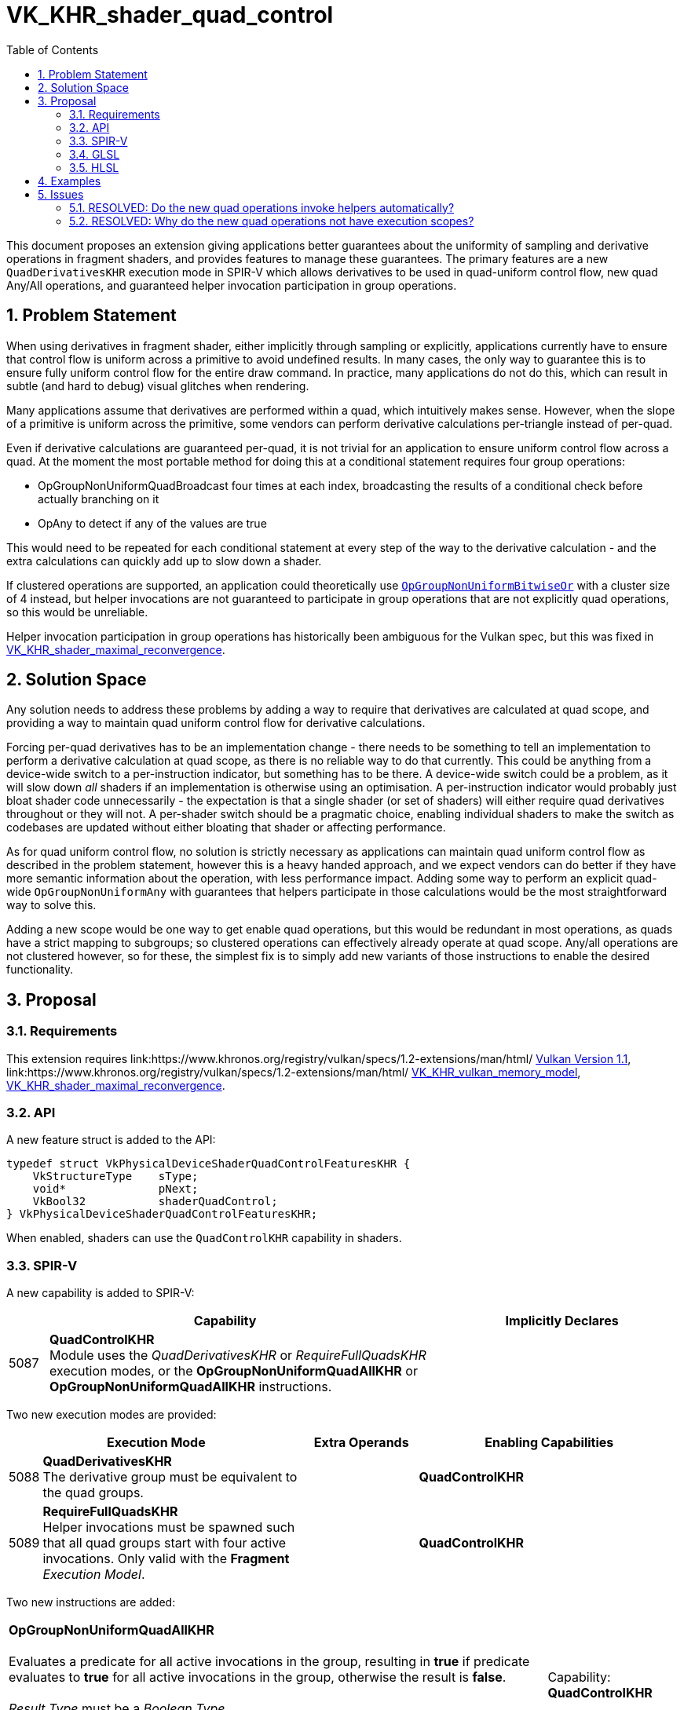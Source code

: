 // Copyright 2021-2024 The Khronos Group Inc.
//
// SPDX-License-Identifier: CC-BY-4.0

= VK_KHR_shader_quad_control
:toc: left
:refpage: https://www.khronos.org/registry/vulkan/specs/1.2-extensions/man/html/
:sectnums:

This document proposes an extension giving applications better guarantees about the uniformity of sampling and derivative operations in fragment shaders, and provides features to manage these guarantees.
The primary features are a new `QuadDerivativesKHR` execution mode in SPIR-V which allows derivatives to be used in quad-uniform control flow, new quad Any/All operations, and guaranteed helper invocation participation in group operations.


== Problem Statement

When using derivatives in fragment shader, either implicitly through sampling or explicitly, applications currently have to ensure that control flow is uniform across a primitive to avoid undefined results.
In many cases, the only way to guarantee this is to ensure fully uniform control flow for the entire draw command.
In practice, many applications do not do this, which can result in subtle (and hard to debug) visual glitches when rendering.

Many applications assume that derivatives are performed within a quad, which intuitively makes sense.
However, when the slope of a primitive is uniform across the primitive, some vendors can perform derivative calculations per-triangle instead of per-quad.

Even if derivative calculations are guaranteed per-quad, it is not trivial for an application to ensure uniform control flow across a quad. At the moment the most portable method for doing this at a conditional statement requires four group operations:

* OpGroupNonUniformQuadBroadcast four times at each index, broadcasting the results of a conditional check before actually branching on it
* OpAny to detect if any of the values are true

This would need to be repeated for each conditional statement at every step of the way to the derivative calculation - and the extra calculations can quickly add up to slow down a shader.

If clustered operations are supported, an application could theoretically use link:https://registry.khronos.org/SPIR-V/specs/unified1/SPIRV.html#OpGroupNonUniformBitwiseOr[`OpGroupNonUniformBitwiseOr`] with a cluster size of 4 instead, but helper invocations are not guaranteed to participate in group operations that are not explicitly quad operations, so this would be unreliable.

Helper invocation participation in group operations has historically been ambiguous for the Vulkan spec, but this was fixed in link:{refpage}VK_KHR_shader_maximal_reconvergence.html[VK_KHR_shader_maximal_reconvergence].


== Solution Space

Any solution needs to address these problems by adding a way to require that derivatives are calculated at quad scope, and providing a way to maintain quad uniform control flow for derivative calculations.

Forcing per-quad derivatives has to be an implementation change - there needs to be something to tell an implementation to perform a derivative calculation at quad scope, as there is no reliable way to do that currently.
This could be anything from a device-wide switch to a per-instruction indicator, but something has to be there.
A device-wide switch could be a problem, as it will slow down _all_ shaders if an implementation is otherwise using an optimisation.
A per-instruction indicator would probably just bloat shader code unnecessarily - the expectation is that a single shader (or set of shaders) will either require quad derivatives throughout or they will not.
A per-shader switch should be a pragmatic choice, enabling individual shaders to make the switch as codebases are updated without either bloating that shader or affecting performance.

As for quad uniform control flow, no solution is strictly necessary as applications can maintain quad uniform control flow as described in the problem statement, however this is a heavy handed approach, and we expect vendors can do better if they have more semantic information about the operation, with less performance impact.
Adding some way to perform an explicit quad-wide `OpGroupNonUniformAny` with guarantees that helpers participate in those calculations would be the most straightforward way to solve this.

Adding a new scope would be one way to get enable quad operations, but this would be redundant in most operations, as quads have a strict mapping to subgroups; so clustered operations can effectively already operate at quad scope.
Any/all operations are not clustered however, so for these, the simplest fix is to simply add new variants of those instructions to enable the desired functionality.


== Proposal

=== Requirements

This extension requires link:{refpage} link:{refpage}VK_VERSION_1_1.html[Vulkan Version 1.1], link:{refpage} link:{refpage}VK_KHR_vulkan_memory_model.html[VK_KHR_vulkan_memory_model], link:{refpage}VK_KHR_shader_maximal_reconvergence.html[VK_KHR_shader_maximal_reconvergence].

=== API

A new feature struct is added to the API:

[source,c]
----
typedef struct VkPhysicalDeviceShaderQuadControlFeaturesKHR {
    VkStructureType    sType;
    void*              pNext;
    VkBool32           shaderQuadControl;
} VkPhysicalDeviceShaderQuadControlFeaturesKHR;
----

When enabled, shaders can use the `QuadControlKHR` capability in shaders.


=== SPIR-V

A new capability is added to SPIR-V:

[cols="1,10,6",options="header"]
|====
2+^| Capability ^| Implicitly Declares
| 5087  | *QuadControlKHR* + 
Module uses the _QuadDerivativesKHR_ or _RequireFullQuadsKHR_ execution modes, or the *OpGroupNonUniformQuadAllKHR* or *OpGroupNonUniformQuadAllKHR* instructions.
|
|====

Two new execution modes are provided:

[cols="^2,22,3*3,22",options="header",width = "100%"]
|====
2+^.^| Execution Mode 3+<.^| Extra Operands | Enabling Capabilities
| 5088 | *QuadDerivativesKHR* +
The derivative group must be equivalent to the quad groups. 3+| |*QuadControlKHR*
| 5089 | *RequireFullQuadsKHR* +
Helper invocations must be spawned such that all quad groups start with four active invocations. Only valid with the *Fragment* _Execution Model_. 3+| |*QuadControlKHR*
|====

Two new instructions are added:

[cols="5*1",width="100%"]
|=====
4+|[[OpGroupNonUniformQuadAllKHR]]*OpGroupNonUniformQuadAllKHR* +
 +
Evaluates a predicate for all active invocations in the group, resulting in *true* if predicate evaluates to *true* for all active invocations in the group, otherwise the result is *false*. +
 +
_Result Type_ must be a _Boolean Type_. +
 +
_Predicate_ must be a _Boolean Type_.
1+|Capability: +
*QuadControlKHR*
1+| 4 | 5110
| _<id>_ +
_Result Type_
| _Result <id>_
| _<id>_ +
_Predicate_
|=====

[cols="5*1",width="100%"]
|=====
4+|[[OpGroupNonUniformQuadAnyKHR]]*OpGroupNonUniformQuadAnyKHR* +
 +
Evaluates a predicate for all active invocations in the group, resulting in *true* if predicate evaluates to *true* for any active invocation in the group, otherwise the result is *false*. +
 +
_Result Type_ must be a _Boolean Type_. +
 +
_Predicate_ must be a _Boolean Type_.
1+|Capability: +
*QuadControlKHR*
1+| 4 | 5111
| _<id>_ +
_Result Type_
| _Result <id>_
| _<id>_ +
_Predicate_
|=====


=== GLSL

The GLSL_EXT_shader_quad extension is added to glslang, providing quad operations and
built-ins mapping to the subgroup operations roughly as follows:

[source,glsl]
----

      layout (quad_derivatives) in; -> QuadDerivativesKHR execution mode
      layout (full_quads) in;       -> RequireFullQuadsKHR execution mode

      subgroupQuadAll(value) -> OpGroupNonUniformQuadAll(
        /*Predicate*/value)

      subgroupQuadAny(value) -> OpGroupNonUniformQuadAny(
        /*Predicate*/value)
----

These operations function identically to their subgroup counterparts, but operating at quad scope.


=== HLSL

The new quad/helper related functionality of shader model 6.7 should neatly map to this extension: https://devblogs.microsoft.com/directx/in-the-works-hlsl-shader-model-6-7/

`QuadAny`/`QuadAll` will map to `OpGroupNonUniformQuadAny/All`, and using either of these functions will result in the `QuadDerivativesKHR` execution mode being used.
If `MaximallyReconvergesKHR` is not already specified by other means, it will be added when using either of `QuadAny`/`QuadAll`, or if the `[WaveOpsIncludeHelperLanes]` entry function attribute is specified for a pixel shader.
`IsHelperLane()` will map to the existing `HelperInvocation` Built-In.


== Examples

A shader author might write something like the following fragment shader,
expecting the texture to only be loaded when necessary:

[source,glsl]
----
void main()
{
    ...

    fragColor = vec4(1.0);
    
    if (nonuniform_condition) {
        fragColor = texture(colorTexture, uv);
    }
}
----

However, because of the implicit derivatives the `texture` function has to
generate, the result has an undefined LoD selected.

Without this extension, working around this would require performing the
texture load if any fragment in the same primitive needed the result; which
is not a trivial condition to check for, and has significant additional
bandwidth requirements compared to the desired operation.

This extension, in combination with maximal reconvergence, lets shader
authors perform a significantly tighter check to get the right results;
guaranteeing derivatives are calculated within a quad, and providing the
ability to check conditions on a per-quad basis:

[source,glsl]
----
...
#extension GL_EXT_maximal_reconvergence : enable
#extension GL_EXT_shader_quad : enable
...

void main()
{
    ...
    
    fragColor = vec4(1.0);
    
    if (subgroupQuadAny(nonuniform_condition)) {
        vec4 color = texture(colorTexture, uv);
        
        if (nonuniform_condition) {
            fragColor = color;
        }
    }
}
----

This second example now has well-defined behavior, whilst minimizing texture
bandwidth - loads are only performed by quads passing the condition.


== Issues

=== RESOLVED: Do the new quad operations invoke helpers automatically?

As a new execution mode is added to cover this, they do not.


=== RESOLVED: Why do the new quad operations not have execution scopes?

This parameter was deemed redundant in recent discussions on existing quad operations; it has no meaning for quad operations.
